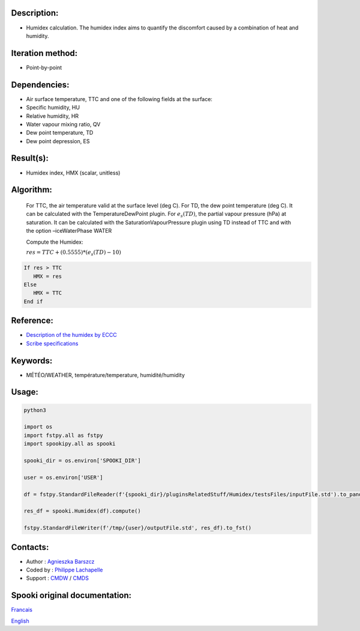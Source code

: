 Description:
~~~~~~~~~~~~

-  Humidex calculation. The humidex index aims to quantify the discomfort caused by a combination of heat and humidity.

Iteration method:
~~~~~~~~~~~~~~~~~

-  Point-by-point

Dependencies:
~~~~~~~~~~~~~

-  Air surface temperature, TTC and one of the following fields at the surface:

-  Specific humidity, HU

-  Relative humidity, HR

-  Water vapour mixing ratio, QV

-  Dew point temperature, TD

-  Dew point depression, ES

Result(s):
~~~~~~~~~~

-  Humidex index, HMX (scalar, unitless)

Algorithm:
~~~~~~~~~~

    For TTC, the air temperature valid at the surface level (deg C).
    For TD, the dew point temperature (deg C). It can be calculated with the TemperatureDewPoint plugin.
    For :math:`{e_{s}(TD)}`, the partial vapour pressure
    (hPa) at saturation. It can be calculated with the SaturationVapourPressure plugin using TD instead of TTC and with the option –iceWaterPhase WATER

    Compute the Humidex:

    :math:`{res = TTC + (0.5555) * (e_{s}(TD) - 10)}`

.. code-block:: text

    If res > TTC
       HMX = res
    Else
       HMX = TTC
    End if

Reference:
~~~~~~~~~~

- `Description of the humidex by ECCC <http://ec.gc.ca/meteo-weather/default.asp?lang=En&amp;n=6C5D4990-1#humidex>`__
- `Scribe specifications <https://wiki.cmc.ec.gc.ca/images/0/0d/SITS14_specs.pdf>`__

Keywords:
~~~~~~~~~

-  MÉTÉO/WEATHER, température/temperature, humidité/humidity


Usage:
~~~~~~



.. code:: python

    python3
    
    import os
    import fstpy.all as fstpy
    import spookipy.all as spooki

    spooki_dir = os.environ['SPOOKI_DIR']

    user = os.environ['USER']

    df = fstpy.StandardFileReader(f'{spooki_dir}/pluginsRelatedStuff/Humidex/testsFiles/inputFile.std').to_pandas()

    res_df = spooki.Humidex(df).compute()

    fstpy.StandardFileWriter(f'/tmp/{user}/outputFile.std', res_df).to_fst()

Contacts:
~~~~~~~~~

-  Author : `Agnieszka Barszcz <https://wiki.cmc.ec.gc.ca/wiki/Agn%C3%A8s_Barszcz>`__
-  Coded by : `Philippe Lachapelle <https://wiki.cmc.ec.gc.ca/wiki/User:lachapellep>`__
-  Support : `CMDW <https://wiki.cmc.ec.gc.ca/wiki/CMDW>`__ / `CMDS <https://wiki.cmc.ec.gc.ca/wiki/CMDS>`__


Spooki original documentation:
~~~~~~~~~~~~~~~~~~~~~~~~~~~~~~

`Francais <http://web.science.gc.ca/~spst900/spooki/doc/master/spooki_french_doc/html/pluginHumidex.html>`_

`English <http://web.science.gc.ca/~spst900/spooki/doc/master/spooki_english_doc/html/pluginHumidex.html>`_
